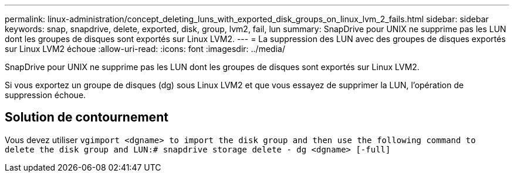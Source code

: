 ---
permalink: linux-administration/concept_deleting_luns_with_exported_disk_groups_on_linux_lvm_2_fails.html 
sidebar: sidebar 
keywords: snap, snapdrive, delete, exported, disk, group, lvm2, fail, lun 
summary: SnapDrive pour UNIX ne supprime pas les LUN dont les groupes de disques sont exportés sur Linux LVM2. 
---
= La suppression des LUN avec des groupes de disques exportés sur Linux LVM2 échoue
:allow-uri-read: 
:icons: font
:imagesdir: ../media/


[role="lead"]
SnapDrive pour UNIX ne supprime pas les LUN dont les groupes de disques sont exportés sur Linux LVM2.

Si vous exportez un groupe de disques (dg) sous Linux LVM2 et que vous essayez de supprimer la LUN, l'opération de suppression échoue.



== Solution de contournement

Vous devez utiliser `vgimport <dgname> to import the disk group and then use the following command to delete the disk group and LUN:# snapdrive storage delete - dg <dgname> [-full]`
